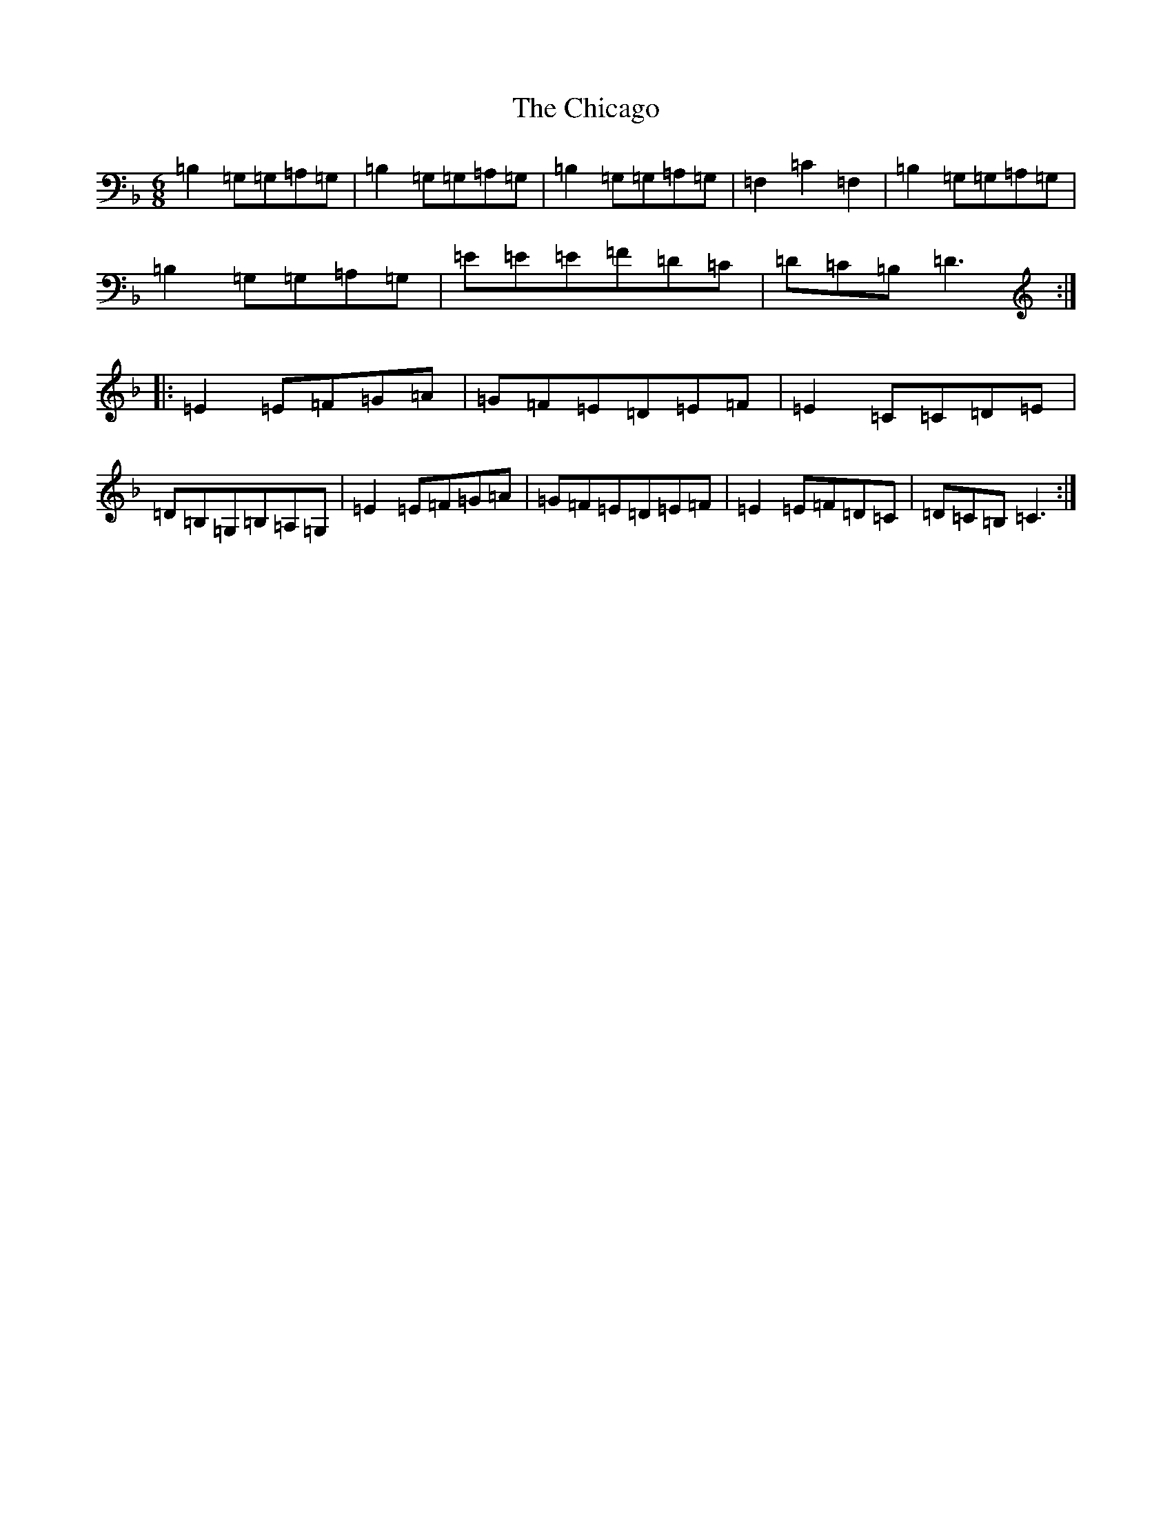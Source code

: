 X: 3601
T: Chicago, The
S: https://thesession.org/tunes/2096#setting26975
Z: D Mixolydian
R: jig
M:6/8
L:1/8
K: C Mixolydian
=B,2=G,=G,=A,=G,|=B,2=G,=G,=A,=G,|=B,2=G,=G,=A,=G,|=F,2=C2=F,2|=B,2=G,=G,=A,=G,|=B,2=G,=G,=A,=G,|=E=E=E=F=D=C|=D=C=B,=D3:||:=E2=E=F=G=A|=G=F=E=D=E=F|=E2=C=C=D=E|=D=B,=G,=B,=A,=G,|=E2=E=F=G=A|=G=F=E=D=E=F|=E2=E=F=D=C|=D=C=B,=C3:|